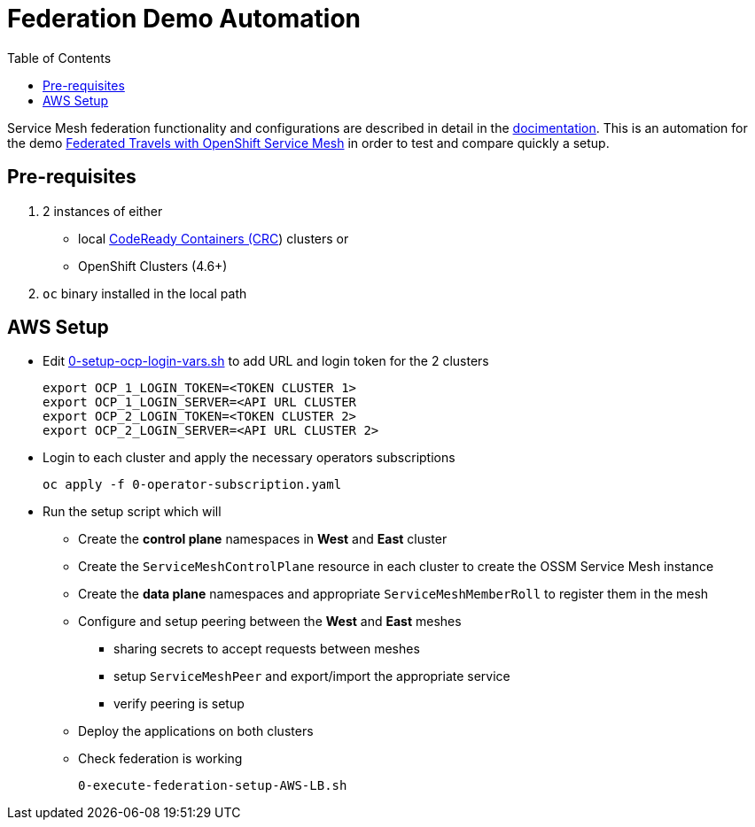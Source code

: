 = Federation Demo Automation
:toc:

Service Mesh federation functionality and configurations are described in detail in the link:https://docs.openshift.com/container-platform/4.9/service_mesh/v2x/ossm-federation.html[docimentation]. This is an automation for the demo link:https://github.com/kiali/demos/tree/master/federated-travels[Federated Travels with OpenShift Service Mesh] in order to test and compare quickly a setup.

== Pre-requisites 

1. 2 instances of either 
** local link:https://access.redhat.com/documentation/en-us/red_hat_codeready_containers/1.34/html/getting_started_guide[CodeReady Containers (CRC]) clusters or
** OpenShift Clusters (4.6+)
2. `oc` binary installed in the local path

== AWS Setup

* Edit link:.0-setup-ocp-login-vars.sh[0-setup-ocp-login-vars.sh] to add URL and login token for the 2 clusters

	export OCP_1_LOGIN_TOKEN=<TOKEN CLUSTER 1>
	export OCP_1_LOGIN_SERVER=<API URL CLUSTER
	export OCP_2_LOGIN_TOKEN=<TOKEN CLUSTER 2>
	export OCP_2_LOGIN_SERVER=<API URL CLUSTER 2>

* Login to each cluster and apply the necessary operators subscriptions

	oc apply -f 0-operator-subscription.yaml
	
* Run the setup script which will
** Create the *control plane* namespaces in *West* and *East* cluster
** Create the `ServiceMeshControlPlane` resource in each cluster to create the OSSM Service Mesh instance
** Create the *data plane* namespaces and appropriate `ServiceMeshMemberRoll` to register them in the mesh
** Configure and setup peering between the *West* and *East* meshes 
*** sharing secrets to accept requests between meshes
*** setup `ServiceMeshPeer` and export/import the appropriate service
*** verify peering is setup
** Deploy the applications on both clusters
** Check federation is working

	0-execute-federation-setup-AWS-LB.sh

